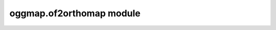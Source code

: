 .. _module_of2orthomap:

oggmap.of2orthomap module
===========================

 .. automodule:: oggmap.of2orthomap
    :members:
    :undoc-members:
    :show-inheritance:
